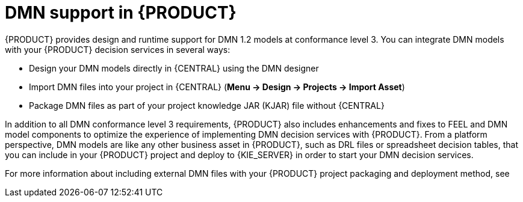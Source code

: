 [id='ds-dmn-support-con_{context}']
= DMN support in {PRODUCT}
:leveloffset: 1
{PRODUCT} provides design and runtime support for DMN 1.2 models at conformance level 3. You can integrate DMN models with your {PRODUCT} decision services in several ways:

* Design your DMN models directly in {CENTRAL} using the DMN designer
* Import DMN files into your project in {CENTRAL} (*Menu -> Design -> Projects -> Import Asset*)
* Package DMN files as part of your project knowledge JAR (KJAR) file without {CENTRAL}

In addition to all DMN conformance level 3 requirements, {PRODUCT} also includes enhancements and fixes to FEEL and DMN model components to optimize the experience of implementing DMN decision services with {PRODUCT}. From a platform perspective, DMN models are like any other business asset in {PRODUCT}, such as DRL files or spreadsheet decision tables, that you can include in your {PRODUCT} project and deploy to {KIE_SERVER} in order to start your DMN decision services.

For more information about including external DMN files with your {PRODUCT} project packaging and deployment method, see
ifdef::DM,PAM[]
{URL_PACKAGING_DEPLOYING_PROJECT}[_{PACKAGING_DEPLOYING_PROJECT}_].
endif::[]
ifdef::DROOLS,JBPM,OP[]
<<_builddeployutilizeandrunsection>>.
endif::[]

